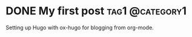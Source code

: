 #+TODO: TODO(t) | DONE(d)
#+hugo_base_dir: ../

* DONE My first post                                        :tag1:@category1:
CLOSED: [2025-05-13 Tue 16:52]
:PROPERTIES:
:EXPORT_FILE_NAME: my-first-post
:END:
Setting up Hugo with ox-hugo for blogging from org-mode.
